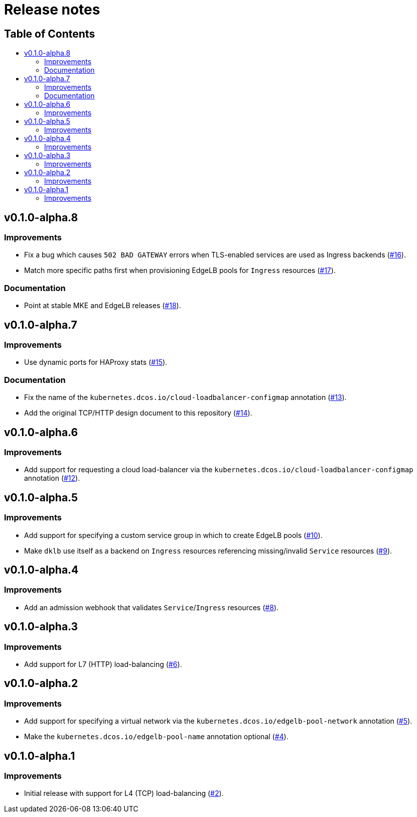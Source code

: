 :sectnums:
:numbered:
:toc: macro
:toc-title:
:toclevels: 3
:numbered!:
ifdef::env-github[]
:tip-caption: :bulb:
:note-caption: :information_source:
:important-caption: :heavy_exclamation_mark:
:caution-caption: :fire:
:warning-caption: :warning:
endif::[]

= Release notes
:icons: font

[discrete]
== Table of Contents
toc::[]

== v0.1.0-alpha.8

=== Improvements

* Fix a bug which causes `502 BAD GATEWAY` errors when TLS-enabled services are used as Ingress backends (https://github.com/mesosphere/dklb/pull/16[#16]).
* Match more specific paths first when provisioning EdgeLB pools for `Ingress` resources (https://github.com/mesosphere/dklb/pull/17[#17]).

=== Documentation

* Point at stable MKE and EdgeLB releases (https://github.com/mesosphere/dklb/pull/18[#18]).

== v0.1.0-alpha.7

=== Improvements

* Use dynamic ports for HAProxy stats (https://github.com/mesosphere/dklb/pull/15[#15]).

=== Documentation

* Fix the name of the `kubernetes.dcos.io/cloud-loadbalancer-configmap` annotation (https://github.com/mesosphere/dklb/pull/13[#13]).
* Add the original TCP/HTTP design document to this repository (https://github.com/mesosphere/dklb/pull/14[#14]).

== v0.1.0-alpha.6

=== Improvements

* Add support for requesting a cloud load-balancer via the `kubernetes.dcos.io/cloud-loadbalancer-configmap` annotation (https://github.com/mesosphere/dklb/pull/12[#12]).

== v0.1.0-alpha.5

=== Improvements

* Add support for specifying a custom service group in which to create EdgeLB pools (https://github.com/mesosphere/dklb/pull/10[#10]).
* Make `dklb` use itself as a backend on `Ingress` resources referencing missing/invalid `Service` resources (https://github.com/mesosphere/dklb/pull/9[#9]).

== v0.1.0-alpha.4

=== Improvements

* Add an admission webhook that validates `Service`/`Ingress` resources (https://github.com/mesosphere/dklb/pull/8[#8]).

== v0.1.0-alpha.3

=== Improvements

* Add support for L7 (HTTP) load-balancing (https://github.com/mesosphere/dklb/pull/6[#6]).

== v0.1.0-alpha.2

=== Improvements

* Add support for specifying a virtual network via the `kubernetes.dcos.io/edgelb-pool-network` annotation (https://github.com/mesosphere/dklb/pull/5[#5]).
* Make the `kubernetes.dcos.io/edgelb-pool-name` annotation optional (https://github.com/mesosphere/dklb/pull/4[#4]).

== v0.1.0-alpha.1

=== Improvements

* Initial release with support for L4 (TCP) load-balancing (https://github.com/mesosphere/dklb/pull/2[#2]).
